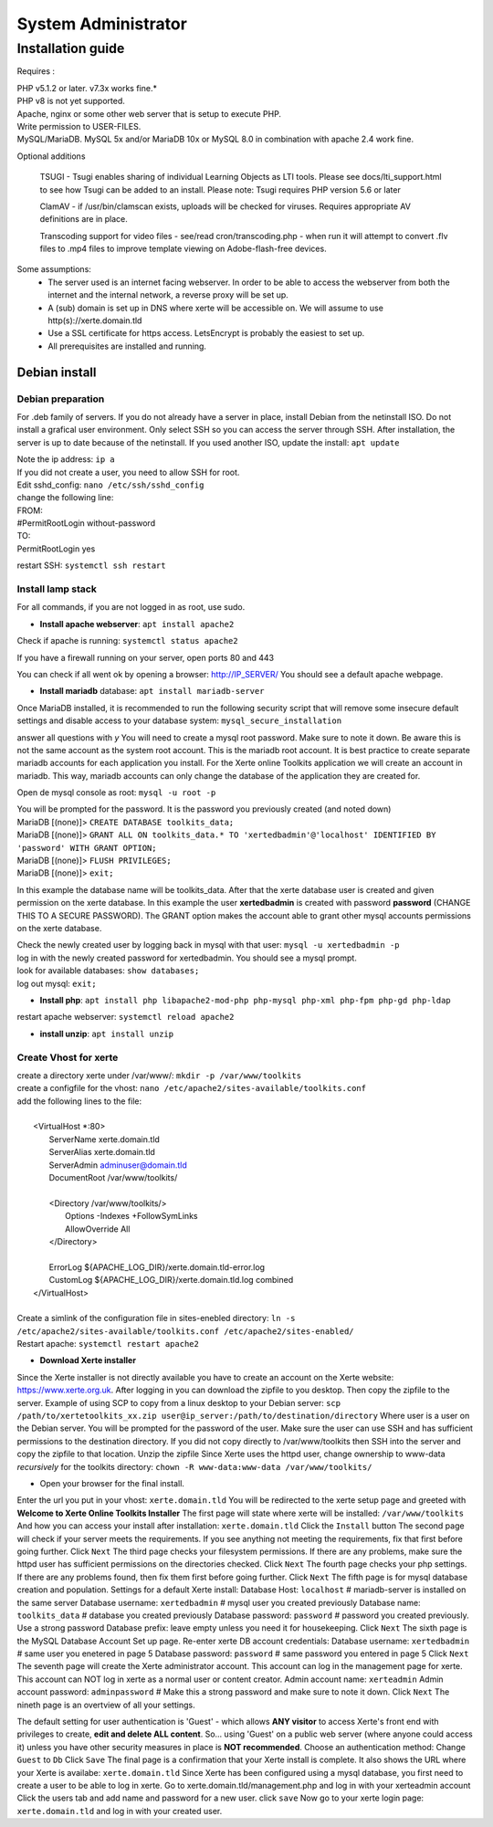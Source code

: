 System Administrator
====================

Installation guide
------------------

Requires :

| PHP v5.1.2 or later. v7.3x works fine.*
| PHP v8 is not yet supported.
| Apache, nginx or some other web server that is setup to execute PHP.
| Write permission to USER-FILES.
| MySQL/MariaDB. MySQL 5x and/or MariaDB 10x or MySQL 8.0 in combination with apache 2.4 work fine.

Optional additions

    TSUGI - Tsugi enables sharing of individual Learning Objects as LTI tools. Please see docs/lti_support.html to see how Tsugi can be added to an install.
    Please note: Tsugi requires PHP version 5.6 or later
     
    ClamAV - if /usr/bin/clamscan exists, uploads will be checked for viruses. Requires appropriate AV definitions are in place.
     
    Transcoding support for video files - see/read cron/transcoding.php - when run it will attempt to convert .flv files to .mp4 files to improve template viewing on Adobe-flash-free devices.

Some assumptions:
    - The server used is an internet facing webserver. In order to be able to access the webserver from both the internet and the internal network, a reverse proxy will be set up.
    - A (sub) domain is set up in DNS where xerte will be accessible on. We will assume to use http(s)://xerte.domain.tld
    - Use a SSL certificate for https access. LetsEncrypt is probably the easiest to set up.
    - All prerequisites are installed and running.

Debian install
^^^^^^^^^^^^^^

Debian preparation
~~~~~~~~~~~~~~~~~~

For .deb family of servers. If you do not already have a server in place, install Debian from the netinstall ISO. Do not install a grafical user environment. Only select SSH so you can access the server through SSH. After installation, the server is up to date because of the netinstall. If you used another ISO, update the install: ``apt update``
    
|   Note the ip address: ``ip a``
    
|   If you did not create a user, you need to allow SSH for root.
|   Edit sshd_config: ``nano /etc/ssh/sshd_config``

|   change the following line:
|   FROM:
|   #PermitRootLogin without-password
|   TO:
|   PermitRootLogin yes

restart SSH: ``systemctl ssh restart``

Install lamp stack
~~~~~~~~~~~~~~~~~~

|   For all commands, if you are not logged in as root, use sudo.
- **Install apache webserver**: ``apt install apache2``
|   Check if apache is running: ``systemctl status apache2``

If you have a firewall running on your server, open ports 80 and 443

You can check if all went ok by opening a browser: http://IP_SERVER/
You should see a default apache webpage.

- **Install mariadb** database: ``apt install mariadb-server``
Once MariaDB installed, it is recommended to run the following security script that will remove some insecure default settings and disable access to your database system: ``mysql_secure_installation``

|   answer all questions with `y` You will need to create a mysql root password. Make sure to note it down. Be aware this is not the same account as the system root account. This is the mariadb root account. It is best practice to create separate mariadb accounts for each application you install. For the Xerte online Toolkits application we will create an account in mariadb. This way, mariadb accounts can only change the database of the application they are created for.

Open de mysql console as root: ``mysql -u root -p``

|   You will be prompted for the password. It is the password you previously created (and noted down)
|   MariaDB [(none)]> ``CREATE DATABASE toolkits_data;``
|   MariaDB [(none)]> ``GRANT ALL ON toolkits_data.* TO 'xertedbadmin'@'localhost' IDENTIFIED BY 'password' WITH GRANT OPTION;``
|   MariaDB [(none)]> ``FLUSH PRIVILEGES;``
|   MariaDB [(none)]> ``exit;``

In this example the database name will be toolkits_data. After that the xerte database user is created and given permission on the xerte database. In this example the user **xertedbadmin** is created with password **password** (CHANGE THIS TO A SECURE PASSWORD). The GRANT option makes the account able to grant other mysql accounts permissions on the xerte database.

|   Check the newly created user by logging back in mysql with that user: ``mysql -u xertedbadmin -p``
|   log in with the newly created password for xertedbadmin. You should see a mysql prompt.
|   look for available databases: ``show databases;``
|   log out mysql: ``exit;``

- **Install php**: ``apt install php libapache2-mod-php php-mysql php-xml php-fpm php-gd php-ldap``

restart apache webserver: ``systemctl reload apache2``

- **install unzip**: ``apt install unzip``

Create Vhost for xerte
~~~~~~~~~~~~~~~~~~~~~~
|   create a directory xerte under /var/www/: ``mkdir -p /var/www/toolkits``
|   create a configfile for the vhost: ``nano /etc/apache2/sites-available/toolkits.conf``
|   add the following lines to the file:
|
|      <VirtualHost *:80>
|        ServerName xerte.domain.tld
|        ServerAlias xerte.domain.tld
|        ServerAdmin adminuser@domain.tld
|        DocumentRoot /var/www/toolkits/
|
|        <Directory /var/www/toolkits/>
|          Options -Indexes +FollowSymLinks
|          AllowOverride All
|        </Directory>
|
|        ErrorLog ${APACHE_LOG_DIR}/xerte.domain.tld-error.log
|        CustomLog ${APACHE_LOG_DIR}/xerte.domain.tld.log combined
|      </VirtualHost>
|
|   Create a simlink of the configuration file in sites-enebled directory: ``ln -s /etc/apache2/sites-available/toolkits.conf /etc/apache2/sites-enabled/``
|   Restart apache: ``systemctl restart apache2``

- **Download Xerte installer**
Since the Xerte installer is not directly available you have to create an account on the Xerte website: https://www.xerte.org.uk. After logging in you can download the zipfile to you desktop. Then copy the zipfile to the server.
Example of using SCP to copy from a linux desktop to your Debian server: ``scp /path/to/xertetoolkits_xx.zip user@ip_server:/path/to/destination/directory``
Where user is a user on the Debian server. You will be prompted for the password of the user. Make sure the user can use SSH and has sufficient permissions to the destination directory.
If you did not copy directly to /var/www/toolkits then SSH into the server and copy the zipfile to that location.
Unzip the zipfile
Since Xerte uses the httpd user, change ownership to www-data *recursively* for the toolkits directory: ``chown -R www-data:www-data /var/www/toolkits/``

- Open your browser for the final install.
Enter the url you put in your vhost: ``xerte.domain.tld``
You will be redirected to the xerte setup page and greeted with **Welcome to Xerte Online Toolkits Installer**
The first page will state where xerte will be installed: ``/var/www/toolkits``
And how you can access your install after installation: ``xerte.domain.tld``
Click the ``Install`` button
The second page will check if your server meets the requirements. If you see anything not meeting the requirements, fix that first before going further.
Click ``Next``
The third page checks your filesystem permissions. If there are any problems, make sure the httpd user has sufficient permissions on the directories checked.
Click ``Next``
The fourth page checks your php settings. If there are any problems found, then fix them first before going further.
Click ``Next``
The fifth page is for mysql database creation and population.
Settings for a default Xerte install:
Database Host: ``localhost`` # mariadb-server is installed on the same server
Database username: ``xertedbadmin`` # mysql user you created previously
Database name: ``toolkits_data`` # database you created previously
Database password: ``password`` # password you created previously. Use a strong password
Database prefix: leave empty unless you need it for housekeeping. 
Click ``Next``
The sixth page is the MySQL Database Account Set up page.
Re-enter xerte DB account credentials:
Database username: ``xertedbadmin`` # same user you enetered in page 5
Database password: ``password`` # same password you entered in page 5
Click ``Next``
The seventh page will create the Xerte administrator account. This account can log in the management page for xerte. This account can NOT log in xerte as a normal user or content creator.
Admin account name: ``xerteadmin``
Admin account password: ``adminpassword`` # Make this a strong password and make sure to note it down.
Click ``Next``
The nineth page is an overtview of all your settings.

The default setting for user authentication is 'Guest' - which allows **ANY visitor** to access Xerte's front end with privileges to create, **edit and delete ALL content**. So… using 'Guest' on a public web server (where anyone could access it) unless you have other security measures in place is **NOT recommended**. 
Choose an authentication method: Change ``Guest`` to ``Db``
Click ``Save``
The final page is a confirmation that your Xerte install is complete. It also shows the URL where your Xerte is availabe: ``xerte.domain.tld``
Since Xerte has been configured using a mysql database, you first need to create a user to be able to log in xerte.
Go to xerte.domain.tld/management.php and log in with your xerteadmin account
Click the users tab and add name and password for a new user.
click ``save``
Now go to your xerte login page: ``xerte.domain.tld`` and log in with your created user.

